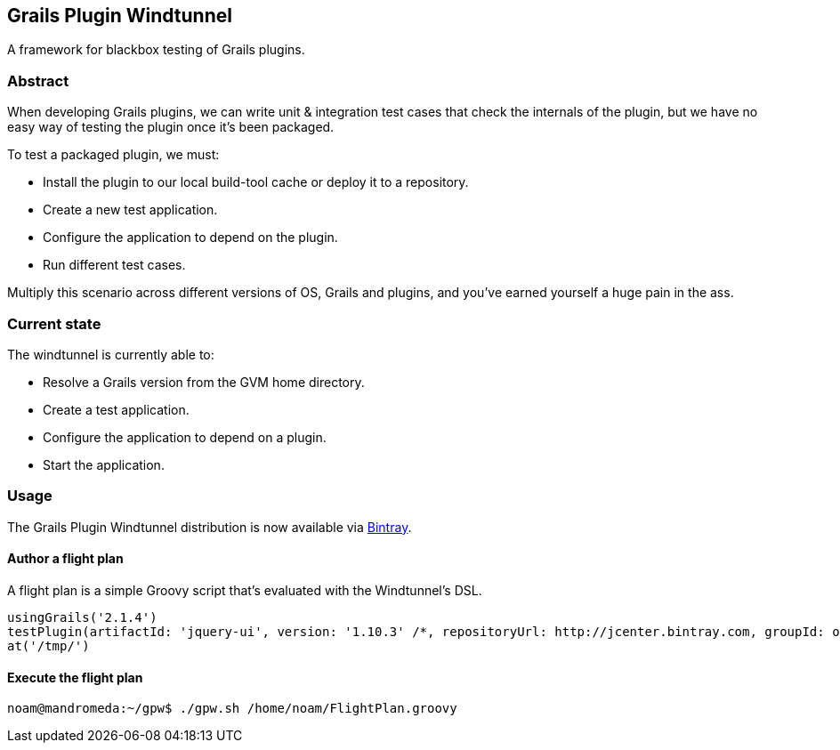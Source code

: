 == Grails Plugin Windtunnel

A framework for blackbox testing of Grails plugins.

=== Abstract

When developing Grails plugins, we can write unit & integration test cases that check the internals of the plugin, but we have no easy way of testing the plugin once it's been packaged. +

.To test a packaged plugin, we must:
* Install the plugin to our local build-tool cache or deploy it to a repository.
* Create a new test application.
* Configure the application to depend on the plugin.
* Run different test cases.

Multiply this scenario across different versions of OS, Grails and plugins, and you've earned yourself a huge pain in the ass.

=== Current state

.The windtunnel is currently able to:
* Resolve a Grails version from the GVM home directory.
* Create a test application.
* Configure the application to depend on a plugin.
* Start the application.

=== Usage

The Grails Plugin Windtunnel distribution is now available via https://bintray.com/noamt/java-libraries/grails-plugin-windtunnel/[Bintray]. +

==== Author a flight plan
A flight plan is a simple Groovy script that's evaluated with the Windtunnel's DSL.
[source,groovy]
----
usingGrails('2.1.4')
testPlugin(artifactId: 'jquery-ui', version: '1.10.3' /*, repositoryUrl: http://jcenter.bintray.com, groupId: org.other.group*/)
at('/tmp/')
----

==== Execute the flight plan
[source,bash]
----
noam@mandromeda:~/gpw$ ./gpw.sh /home/noam/FlightPlan.groovy
----
